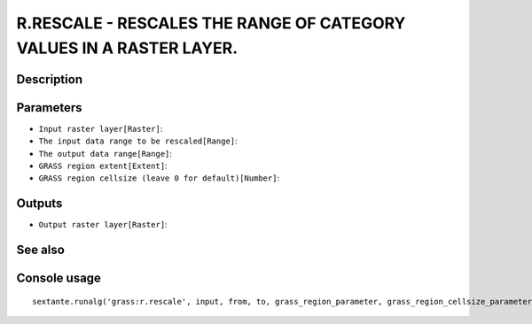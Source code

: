 R.RESCALE - RESCALES THE RANGE OF CATEGORY VALUES IN A RASTER LAYER.
====================================================================

Description
-----------

Parameters
----------

- ``Input raster layer[Raster]``:
- ``The input data range to be rescaled[Range]``:
- ``The output data range[Range]``:
- ``GRASS region extent[Extent]``:
- ``GRASS region cellsize (leave 0 for default)[Number]``:

Outputs
-------

- ``Output raster layer[Raster]``:

See also
---------


Console usage
-------------


::

	sextante.runalg('grass:r.rescale', input, from, to, grass_region_parameter, grass_region_cellsize_parameter, output)
